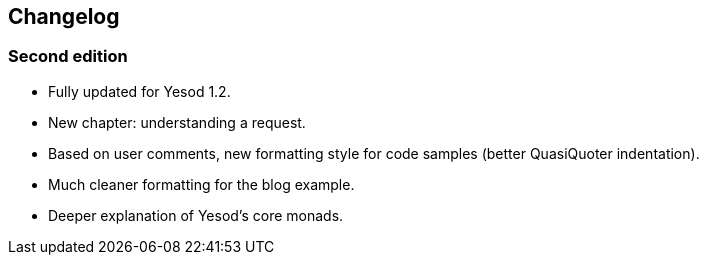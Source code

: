 == Changelog

=== Second edition

* Fully updated for Yesod 1.2.
* New chapter: understanding a request.
* Based on user comments, new formatting style for code samples (better
  QuasiQuoter indentation).
* Much cleaner formatting for the blog example.
* Deeper explanation of Yesod's core monads.
